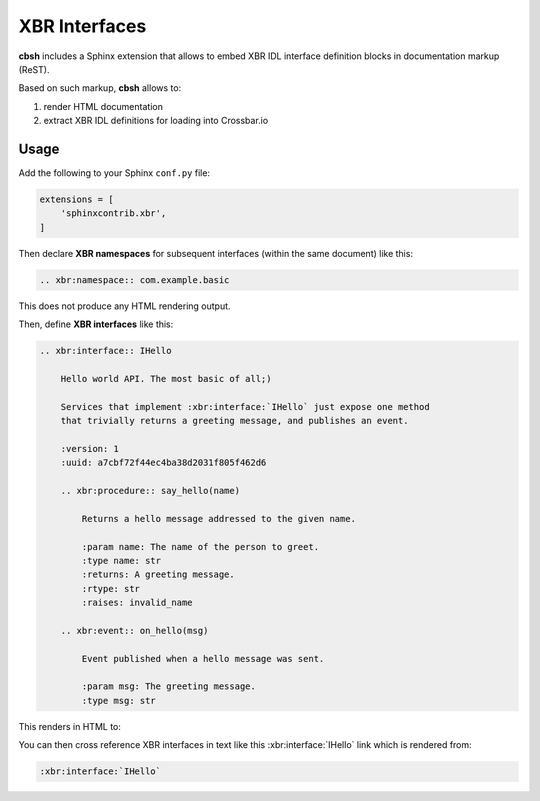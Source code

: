 XBR Interfaces
==============

**cbsh** includes a Sphinx extension that allows to embed XBR IDL interface definition blocks in documentation markup (ReST).

Based on such markup, **cbsh** allows to:

1. render HTML documentation
2. extract XBR IDL definitions for loading into Crossbar.io


Usage
-----

Add the following to your Sphinx ``conf.py`` file:

.. code-block:: python

    extensions = [
        'sphinxcontrib.xbr',
    ]

Then declare **XBR namespaces** for subsequent interfaces (within the same document) like this:

.. code-block:: console

    .. xbr:namespace:: com.example.basic

.. xbr:namespace:: com.example.basic

This does not produce any HTML rendering output.

Then, define **XBR interfaces** like this:

.. code-block:: console

    .. xbr:interface:: IHello

        Hello world API. The most basic of all;)

        Services that implement :xbr:interface:`IHello` just expose one method
        that trivially returns a greeting message, and publishes an event.

        :version: 1
        :uuid: a7cbf72f44ec4ba38d2031f805f462d6

        .. xbr:procedure:: say_hello(name)

            Returns a hello message addressed to the given name.

            :param name: The name of the person to greet.
            :type name: str
            :returns: A greeting message.
            :rtype: str
            :raises: invalid_name

        .. xbr:event:: on_hello(msg)

            Event published when a hello message was sent.

            :param msg: The greeting message.
            :type msg: str

This renders in HTML to:

.. xbr:interface:: IHello

    Hello world API. The most basic of all;)

    Services that implement :xbr:interface:`IHello` just expose one method
    that trivially returns a greeting message, and publishes an event.

    :version: 1
    :uuid: a7cbf72f44ec4ba38d2031f805f462d6

    .. xbr:procedure:: say_hello(name)

        Returns a hello message addressed to the given name.

        :param name: The name of the person to greet.
        :type name: str
        :returns: A greeting message.
        :rtype: str
        :raises: invalid_name

    .. xbr:event:: on_hello(msg)

        Event published when a hello message was sent.

        :param msg: The greeting message.
        :type msg: str


You can then cross reference XBR interfaces in text like this :xbr:interface:`IHello` link which is rendered from:

.. code-block:: console

    :xbr:interface:`IHello`

